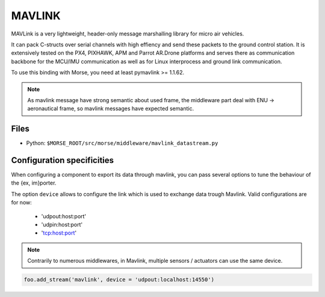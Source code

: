 MAVLINK
=======

MAVLink is a very lightweight, header-only message marshalling library for
micro air vehicles. 

It can pack C-structs over serial channels with high effiency and send these
packets to the ground control station. It is extensively tested on the PX4,
PIXHAWK, APM and Parrot AR.Drone platforms and serves there as communication
backbone for the MCU/IMU communication as well as for Linux interprocess and
ground link communication. 

To use this binding with Morse, you need at least pymavlink >= 1.1.62.

.. note::

    As mavlink message have strong semantic about used frame, the middleware
    part deal with ENU -> aeronautical frame, so mavlink messages have
    expected semantic. 

Files
-----

- Python: ``$MORSE_ROOT/src/morse/middleware/mavlink_datastream.py``

.. _mavlink_ds_configuration:

Configuration specificities
---------------------------

When configuring a component to export its data through mavlink, you can pass
several options to tune the behaviour of the {ex, im}porter.

The option ``device`` allows to configure the link which is used to exchange
data trough Mavlink. Valid configurations are for now:
    - 'udpout:host:port'
    - 'udpin:host:port'
    - 'tcp:host:port'

.. note ::
    
    Contrarily to numerous middlewares, in Mavlink, multiple sensors /
    actuators can use the same device.

.. code-block :: python

    foo.add_stream('mavlink', device = 'udpout:localhost:14550')


